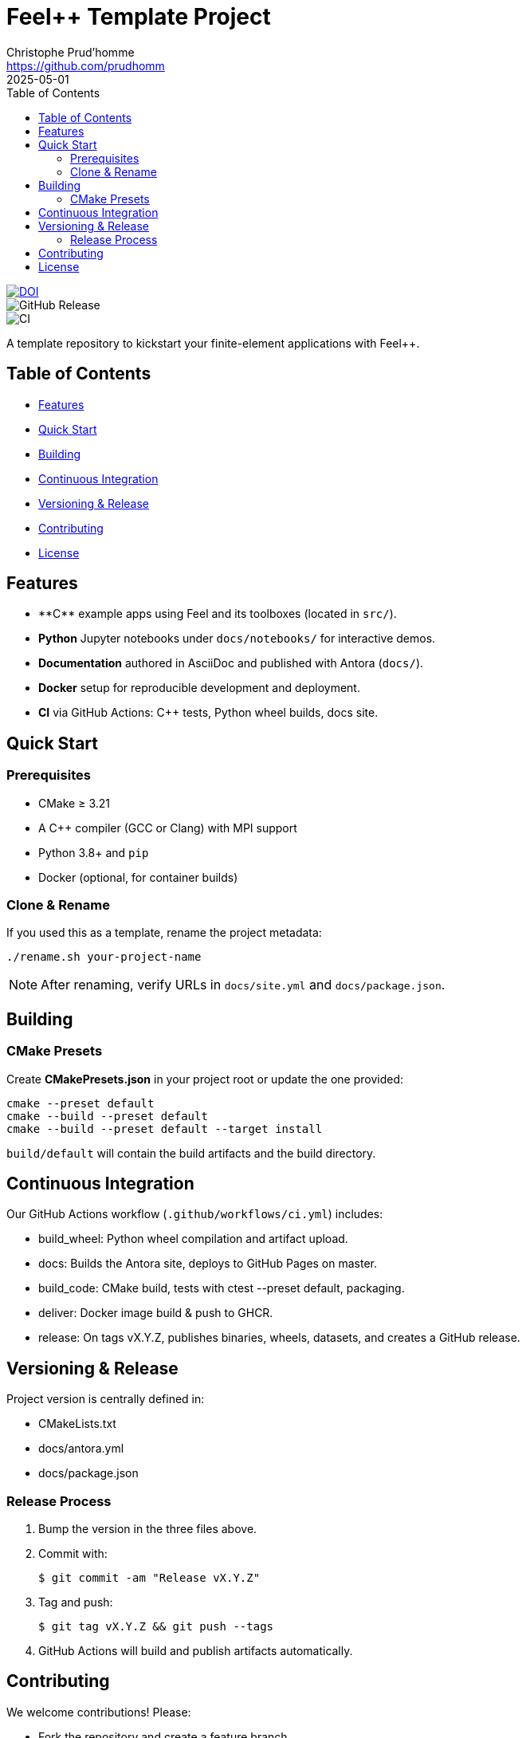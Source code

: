:feelpp: Feel++
:cpp: C++
:project: course.pde-exam-2025

= {feelpp} Template Project
:author: Christophe Prud’homme
:email: <https://github.com/prudhomm>
:revdate: 2025-05-01
:doctype: book
:toc:
:toclevels: 2
:icons: font
:source-highlighter: rouge

image::https://zenodo.org/badge/DOI/10.5281/zenodo.12762669.svg[DOI, link="https://doi.org/10.5281/zenodo.12762669"]
image::https://img.shields.io/github/v/release/feelpp/course.pde-exam-2025[GitHub Release]
image::https://github.com/feelpp/course.pde-exam-2025/workflows/CI/badge.svg[CI]

A template repository to kickstart your finite-element applications with Feel++.

== Table of Contents

* <<features,Features>>
* <<quick-start,Quick Start>>
* <<building,Building>>
* <<ci,Continuous Integration>>
* <<versioning,Versioning & Release>>
* <<contributing,Contributing>>
* <<license,License>>

== Features

* **C++** example apps using Feel++ and its toolboxes (located in `src/`).
* **Python** Jupyter notebooks under `docs/notebooks/` for interactive demos.
* **Documentation** authored in AsciiDoc and published with Antora (`docs/`).
* **Docker** setup for reproducible development and deployment.
* **CI** via GitHub Actions: C++ tests, Python wheel builds, docs site.

== Quick Start

=== Prerequisites

* CMake ≥ 3.21  
* A C++ compiler (GCC or Clang) with MPI support  
* Python 3.8+ and `pip`  
* Docker (optional, for container builds)

=== Clone & Rename

If you used this as a template, rename the project metadata:
[source,bash]
----
./rename.sh your-project-name
----

NOTE: After renaming, verify URLs in `docs/site.yml` and `docs/package.json`.

== Building

=== CMake Presets

Create **CMakePresets.json** in your project root or update the one provided:

[source,bash]
----
cmake --preset default
cmake --build --preset default
cmake --build --preset default --target install
----

`build/default` will contain the build artifacts and the build directory.

== Continuous Integration

Our GitHub Actions workflow (`.github/workflows/ci.yml`) includes:

* build_wheel: Python wheel compilation and artifact upload.
* docs: Builds the Antora site, deploys to GitHub Pages on master.
* build_code: CMake build, tests with ctest --preset default, packaging.
* deliver: Docker image build & push to GHCR.
* release: On tags vX.Y.Z, publishes binaries, wheels, datasets, and creates a GitHub release.

== Versioning & Release

Project version is centrally defined in:

* CMakeLists.txt
* docs/antora.yml
* docs/package.json

=== Release Process

.	Bump the version in the three files above.
.	Commit with:
+
 $ git commit -am "Release vX.Y.Z"
+
. Tag and push:
+
 $ git tag vX.Y.Z && git push --tags
+
. GitHub Actions will build and publish artifacts automatically.

== Contributing

We welcome contributions! Please:

* Fork the repository and create a feature branch.
* Adhere to existing coding conventions; add C++ tests where appropriate.
* Update documentation (docs/) for any new features.
* Submit a pull request with a clear description of your changes.

== License

This project is licensed under the BSD 3-Clause License.
See LICENSE for full details.

